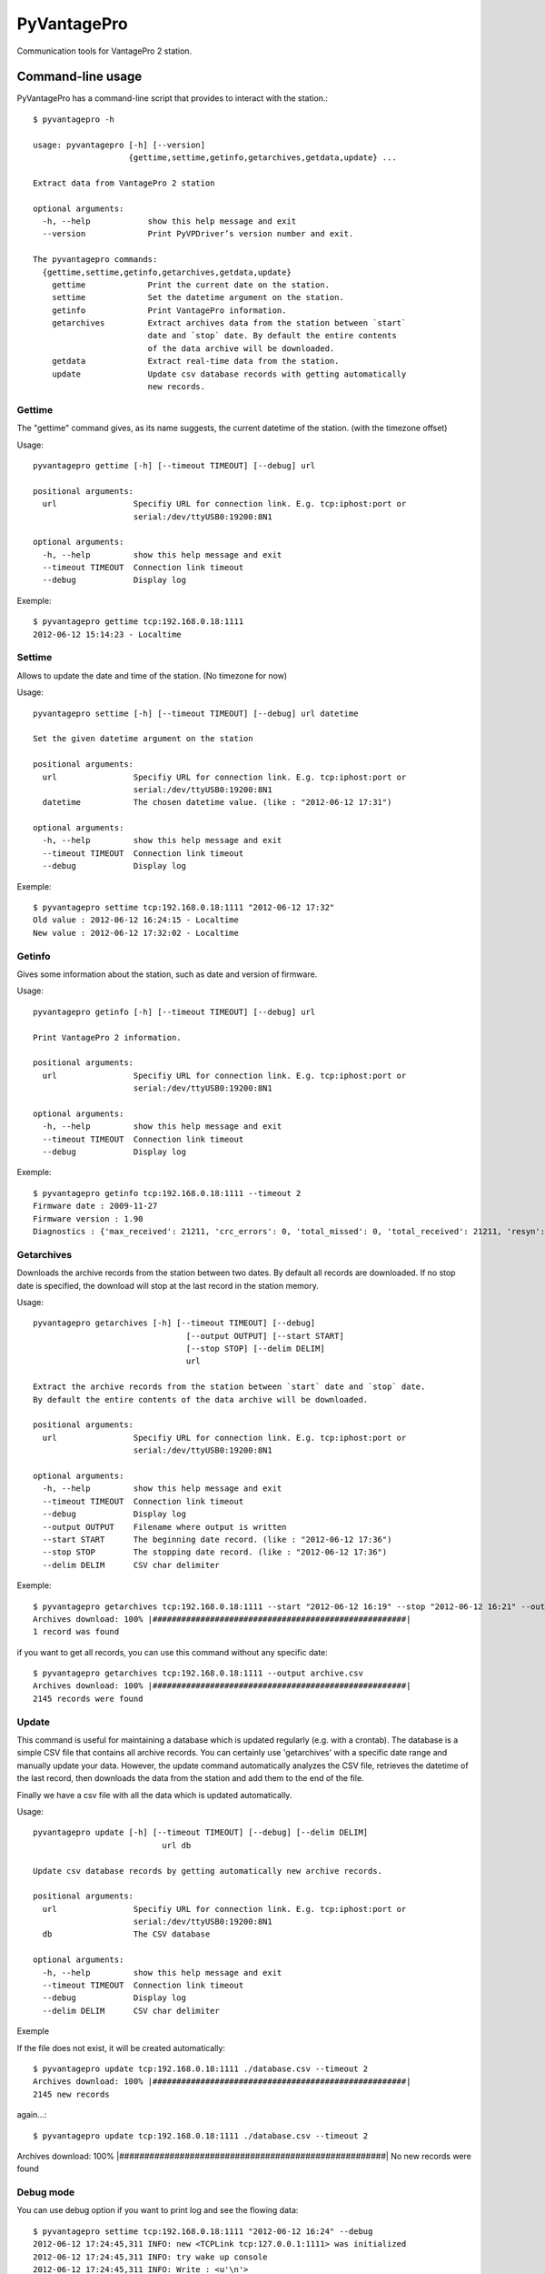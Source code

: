 ============
PyVantagePro
============

Communication tools for VantagePro 2 station.

Command-line usage
==================

PyVantagePro has a command-line script that provides to interact with the station.::

  $ pyvantagepro -h

  usage: pyvantagepro [-h] [--version]
                      {gettime,settime,getinfo,getarchives,getdata,update} ...

  Extract data from VantagePro 2 station

  optional arguments:
    -h, --help            show this help message and exit
    --version             Print PyVPDriver’s version number and exit.

  The pyvantagepro commands:
    {gettime,settime,getinfo,getarchives,getdata,update}
      gettime             Print the current date on the station.
      settime             Set the datetime argument on the station.
      getinfo             Print VantagePro information.
      getarchives         Extract archives data from the station between `start`
                          date and `stop` date. By default the entire contents
                          of the data archive will be downloaded.
      getdata             Extract real-time data from the station.
      update              Update csv database records with getting automatically
                          new records.


Gettime
-------

The "gettime" command gives, as its name suggests, the current datetime of
the station. (with the timezone offset)

Usage::

  pyvantagepro gettime [-h] [--timeout TIMEOUT] [--debug] url

  positional arguments:
    url                Specifiy URL for connection link. E.g. tcp:iphost:port or
                       serial:/dev/ttyUSB0:19200:8N1

  optional arguments:
    -h, --help         show this help message and exit
    --timeout TIMEOUT  Connection link timeout
    --debug            Display log

Exemple::

  $ pyvantagepro gettime tcp:192.168.0.18:1111
  2012-06-12 15:14:23 - Localtime


Settime
-------

Allows to update the date and time of the station. (No timezone for now)

Usage::

  pyvantagepro settime [-h] [--timeout TIMEOUT] [--debug] url datetime

  Set the given datetime argument on the station

  positional arguments:
    url                Specifiy URL for connection link. E.g. tcp:iphost:port or
                       serial:/dev/ttyUSB0:19200:8N1
    datetime           The chosen datetime value. (like : "2012-06-12 17:31")

  optional arguments:
    -h, --help         show this help message and exit
    --timeout TIMEOUT  Connection link timeout
    --debug            Display log


Exemple::

  $ pyvantagepro settime tcp:192.168.0.18:1111 "2012-06-12 17:32"
  Old value : 2012-06-12 16:24:15 - Localtime
  New value : 2012-06-12 17:32:02 - Localtime


Getinfo
-------

Gives some information about the station,  such as date and version of firmware.

Usage::

  pyvantagepro getinfo [-h] [--timeout TIMEOUT] [--debug] url

  Print VantagePro 2 information.

  positional arguments:
    url                Specifiy URL for connection link. E.g. tcp:iphost:port or
                       serial:/dev/ttyUSB0:19200:8N1

  optional arguments:
    -h, --help         show this help message and exit
    --timeout TIMEOUT  Connection link timeout
    --debug            Display log


Exemple::

  $ pyvantagepro getinfo tcp:192.168.0.18:1111 --timeout 2
  Firmware date : 2009-11-27
  Firmware version : 1.90
  Diagnostics : {'max_received': 21211, 'crc_errors': 0, 'total_missed': 0, 'total_received': 21211, 'resyn': 0}


Getarchives
-----------

Downloads the archive records from the station between two dates.
By default all records are downloaded. If no stop date is specified, the
download will stop at the last record in the station memory.

Usage::

  pyvantagepro getarchives [-h] [--timeout TIMEOUT] [--debug]
                                  [--output OUTPUT] [--start START]
                                  [--stop STOP] [--delim DELIM]
                                  url

  Extract the archive records from the station between `start` date and `stop` date.
  By default the entire contents of the data archive will be downloaded.

  positional arguments:
    url                Specifiy URL for connection link. E.g. tcp:iphost:port or
                       serial:/dev/ttyUSB0:19200:8N1

  optional arguments:
    -h, --help         show this help message and exit
    --timeout TIMEOUT  Connection link timeout
    --debug            Display log
    --output OUTPUT    Filename where output is written
    --start START      The beginning date record. (like : "2012-06-12 17:36")
    --stop STOP        The stopping date record. (like : "2012-06-12 17:36")
    --delim DELIM      CSV char delimiter


Exemple::

  $ pyvantagepro getarchives tcp:192.168.0.18:1111 --start "2012-06-12 16:19" --stop "2012-06-12 16:21" --output archive.csv
  Archives download: 100% |#####################################################|
  1 record was found

if you want to get all records, you can use this command without any specific date::

  $ pyvantagepro getarchives tcp:192.168.0.18:1111 --output archive.csv
  Archives download: 100% |#####################################################|
  2145 records were found


Update
------

This command is useful for maintaining a database which is updated regularly
(e.g. with a crontab). The database is a simple CSV file that contains all
archive records. You can certainly use 'getarchives' with a specific date range
and manually update your data.
However, the update command automatically analyzes the CSV file, retrieves the
datetime of the last record, then downloads the data from the station and add
them to the end of the file.

Finally we have a csv file with all the data which is updated automatically﻿.


Usage::

  pyvantagepro update [-h] [--timeout TIMEOUT] [--debug] [--delim DELIM]
                             url db

  Update csv database records by getting automatically new archive records.

  positional arguments:
    url                Specifiy URL for connection link. E.g. tcp:iphost:port or
                       serial:/dev/ttyUSB0:19200:8N1
    db                 The CSV database

  optional arguments:
    -h, --help         show this help message and exit
    --timeout TIMEOUT  Connection link timeout
    --debug            Display log
    --delim DELIM      CSV char delimiter

Exemple

If the file does not exist, it will be created automatically﻿::

  $ pyvantagepro update tcp:192.168.0.18:1111 ./database.csv --timeout 2
  Archives download: 100% |#####################################################|
  2145 new records

again...::


$ pyvantagepro update tcp:192.168.0.18:1111 ./database.csv --timeout 2
Archives download: 100% |#####################################################|
No new records were found﻿


Debug mode
----------

You can use debug option if you want to print log and see the flowing data::

  $ pyvantagepro settime tcp:192.168.0.18:1111 "2012-06-12 16:24" --debug
  2012-06-12 17:24:45,311 INFO: new <TCPLink tcp:127.0.0.1:1111> was initialized
  2012-06-12 17:24:45,311 INFO: try wake up console
  2012-06-12 17:24:45,311 INFO: Write : <u'\n'>
  2012-06-12 17:24:45,412 INFO: Read : <0A 0D>
  2012-06-12 17:24:45,412 INFO: Check ACK: OK ('\n\r')
  2012-06-12 17:24:45,413 INFO: try send : VER
  2012-06-12 17:24:45,413 INFO: Write : <u'VER\n'>
  2012-06-12 17:24:45,514 INFO: Read : <0A 0D 4F 4B 0A 0D>
  2012-06-12 17:24:45,514 INFO: Check ACK: OK ('\n\rOK\n\r')
  2012-06-12 17:24:45,515 INFO: Read : <41 70 72 20 31 30 20 32 30 30 36 0A 0D>
  2012-06-12 17:24:45,521 INFO: try wake up console
  2012-06-12 17:24:45,521 INFO: Write : <u'\n'> 
